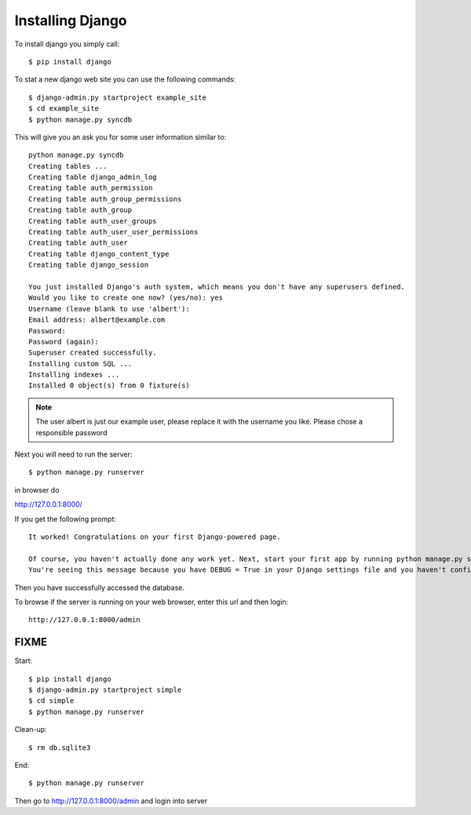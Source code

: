 Installing Django
======================================================================

..
	????? Install SQLite on Ubuntu Machine (if you haven't already) Go to
	www.sqlite.org/download.html and download the sqlite-shell-linux
	Extract download to your respective directory

.. warning::

To install django you simply call::       

   $ pip install django

To stat a new django web site you can use the following commands::
       
	$ django-admin.py startproject example_site 
        $ cd example_site
        $ python manage.py syncdb
        
This will give you an ask you for some user information similar to::

  python manage.py syncdb
  Creating tables ...
  Creating table django_admin_log
  Creating table auth_permission
  Creating table auth_group_permissions
  Creating table auth_group
  Creating table auth_user_groups
  Creating table auth_user_user_permissions
  Creating table auth_user
  Creating table django_content_type
  Creating table django_session

  You just installed Django's auth system, which means you don't have any superusers defined.
  Would you like to create one now? (yes/no): yes
  Username (leave blank to use 'albert'): 
  Email address: albert@example.com
  Password: 
  Password (again): 
  Superuser created successfully.
  Installing custom SQL ...
  Installing indexes ...
  Installed 0 object(s) from 0 fixture(s)


.. note::

  The user albert is just our example user, please replace it with the
  username you like. Please chose a responsible password


Next you will need to run the server::    
        
        
        $ python manage.py runserver

in browser do 

http://127.0.0.1:8000/

If you get the following prompt::
	
	It worked! Congratulations on your first Django-powered page.

	Of course, you haven't actually done any work yet. Next, start your first app by running python manage.py startapp [appname].
	You're seeing this message because you have DEBUG = True in your Django settings file and you haven't configured any URLs. Get to work!

Then you have successfully accessed the database. 

To browse if the server is running on your web browser, enter this url and then login::

  http://127.0.0.1:8000/admin

FIXME
----------------------------------------------------------------------

Start::

	$ pip install django
	$ django-admin.py startproject simple
	$ cd simple
	$ python manage.py runserver
	
Clean-up::
	
	$ rm db.sqlite3
	
End::
	
	$ python manage.py runserver
	
Then go to http://127.0.0.1:8000/admin and login into server
	
	
	

